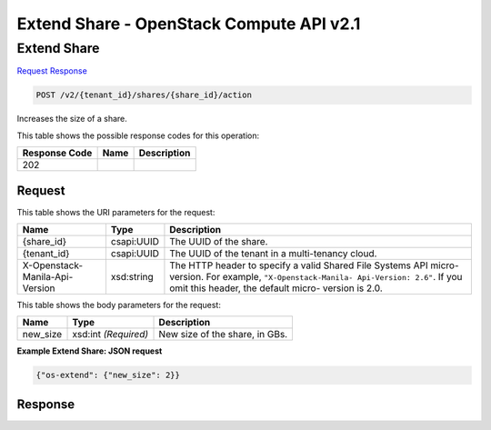 =============================================================================
Extend Share -  OpenStack Compute API v2.1
=============================================================================

Extend Share
~~~~~~~~~~~~~~~~~~~~~~~~~

`Request <POST_extend_share_v2_tenant_id_shares_share_id_action.rst#request>`__
`Response <POST_extend_share_v2_tenant_id_shares_share_id_action.rst#response>`__

.. code-block:: javascript

    POST /v2/{tenant_id}/shares/{share_id}/action

Increases the size of a share.



This table shows the possible response codes for this operation:


+--------------------------+-------------------------+-------------------------+
|Response Code             |Name                     |Description              |
+==========================+=========================+=========================+
|202                       |                         |                         |
+--------------------------+-------------------------+-------------------------+


Request
^^^^^^^^^^^^^^^^^

This table shows the URI parameters for the request:

+--------------------------+-------------------------+-------------------------+
|Name                      |Type                     |Description              |
+==========================+=========================+=========================+
|{share_id}                |csapi:UUID               |The UUID of the share.   |
+--------------------------+-------------------------+-------------------------+
|{tenant_id}               |csapi:UUID               |The UUID of the tenant   |
|                          |                         |in a multi-tenancy cloud.|
+--------------------------+-------------------------+-------------------------+
|X-Openstack-Manila-Api-   |xsd:string               |The HTTP header to       |
|Version                   |                         |specify a valid Shared   |
|                          |                         |File Systems API micro-  |
|                          |                         |version. For example,    |
|                          |                         |``"X-Openstack-Manila-   |
|                          |                         |Api-Version: 2.6"``. If  |
|                          |                         |you omit this header,    |
|                          |                         |the default micro-       |
|                          |                         |version is 2.0.          |
+--------------------------+-------------------------+-------------------------+





This table shows the body parameters for the request:

+--------------------------+-------------------------+-------------------------+
|Name                      |Type                     |Description              |
+==========================+=========================+=========================+
|new_size                  |xsd:int *(Required)*     |New size of the share,   |
|                          |                         |in GBs.                  |
+--------------------------+-------------------------+-------------------------+





**Example Extend Share: JSON request**


.. code::

    {"os-extend": {"new_size": 2}}


Response
^^^^^^^^^^^^^^^^^^




